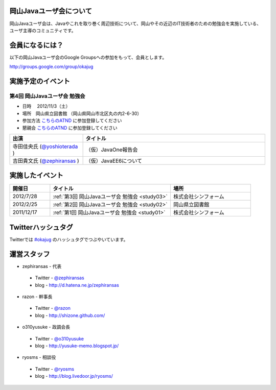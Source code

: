 .. Okayama Java User Group documentation master file, created by
   sphinx-quickstart on Wed Nov 16 22:25:28 2011.
   You can adapt this file completely to your liking, but it should at least
   contain the root `toctree` directive.


岡山Javaユーザ会について
========================

岡山Javaユーザ会は、Javaやこれを取り巻く周辺技術について、岡山やその近辺のIT技術者のための勉強会を実施している、ユーザ主導のコミュニティです。

会員になるには？
========================
以下の岡山Javaユーザ会のGoogle Groupsへの参加をもって、会員とします。

`http://groups.google.com/group/okajug <http://groups.google.com/group/okajug>`_


実施予定のイベント
========================

第4回 岡山Javaユーザ会 勉強会
-------------------------------------
* 日時 　2012/11/3（土） 
* 場所　岡山県立図書館 （岡山県岡山市北区丸の内2-6-30） 
* 参加方法  `こちらのATND <http://atnd.org/events/33059>`_ に参加登録してください
* 懇親会  `こちらのATND <http://atnd.org/events/33060>`_ に参加登録してください

.. list-table::
   :widths: 20 50
   :header-rows: 1

   * - 出演
     - タイトル
   * - 寺田佳央氏 (`@yoshioterada <http://twitter.com/yoshioterada>`_ )
     - （仮）JavaOne報告会
   * - 吉田貴文氏 (`@zephiransas <http://twitter.com/zephiransas>`_ )
     - （仮）JavaEE6について

実施したイベント
========================

.. list-table::
   :widths: 10 30 20
   :header-rows: 1

   * - 開催日
     - タイトル
     - 場所
   * - 2012/7/28
     - :ref:`第3回 岡山Javaユーザ会 勉強会 <study03>`
     - 株式会社シンフォーム
   * - 2012/2/25
     - :ref:`第2回 岡山Javaユーザ会 勉強会 <study02>`
     - 岡山県立図書館
   * - 2011/12/17
     - :ref:`第1回 岡山Javaユーザ会 勉強会 <study01>`
     - 株式会社シンフォーム

Twitterハッシュタグ
========================
Twitterでは
`#okajug <https://twitter.com/#!/search/%23okajug>`_ 
のハッシュタグでつぶやいています。

運営スタッフ
========================
* zephiransas - 代表
 * Twitter - `@zephiransas <https://twitter.com/zephiransas>`_ 
 * blog - http://d.hatena.ne.jp/zephiransas
* razon - 幹事長
 * Twitter - `@razon <https://twitter.com/razon>`_ 
 * blog - http://shizone.github.com/
* o310yusuke - 政調会長
 * Twitter - `@o310yusuke <https://twitter.com/o310yusuke>`_ 
 * blog - http://yusuke-memo.blogspot.jp/
* ryosms - 相談役
 * Twitter - `@ryosms <https://twitter.com/ryosms>`_ 
 * blog - http://blog.livedoor.jp/ryosms/
